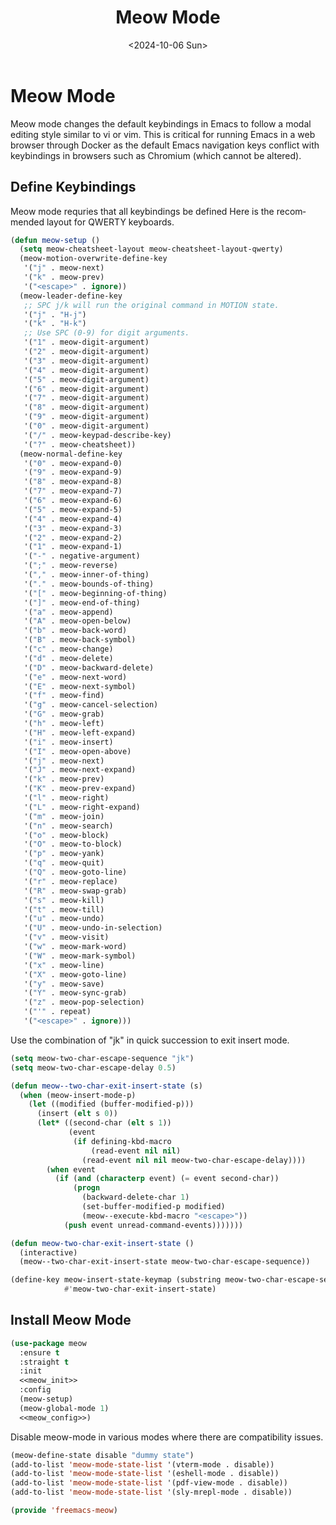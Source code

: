 # -*-eval: (add-hook 'after-save-hook (lambda ()(org-babel-tangle)) nil t);-*-

#+options: ':nil *:t -:t ::t <:t H:3 \n:nil ^:t arch:headline
#+options: author:t broken-links:nil c:nil creator:nil
#+options: d:(not "LOGBOOK") date:t e:t email:nil expand-links:t f:t
#+options: inline:t num:t p:nil pri:nil prop:nil stat:t tags:t
#+options: tasks:t tex:t timestamp:t title:t toc:t todo:t |:t
#+title: Meow Mode
#+date: <2024-10-06 Sun>
#+author:
#+email: abc@localhost
#+language: en
#+select_tags: export
#+exclude_tags: noexport
#+creator: Emacs 28.2 (Org mode 9.8-pre)
#+cite_export:

* Meow Mode

Meow mode changes the default keybindings in Emacs to follow a modal editing style similar to vi or vim. This is critical for running Emacs in a web browser through Docker as the default Emacs navigation keys conflict with keybindings in browsers such as Chromium (which cannot be altered).

** Define Keybindings

Meow mode requries that all keybindings be defined Here is the recommended layout for QWERTY keyboards.
#+begin_src emacs-lisp :noweb-ref meow_init :comments org
    (defun meow-setup ()
      (setq meow-cheatsheet-layout meow-cheatsheet-layout-qwerty)
      (meow-motion-overwrite-define-key
       '("j" . meow-next)
       '("k" . meow-prev)
       '("<escape>" . ignore))
      (meow-leader-define-key
       ;; SPC j/k will run the original command in MOTION state.
       '("j" . "H-j")
       '("k" . "H-k")
       ;; Use SPC (0-9) for digit arguments.
       '("1" . meow-digit-argument)
       '("2" . meow-digit-argument)
       '("3" . meow-digit-argument)
       '("4" . meow-digit-argument)
       '("5" . meow-digit-argument)
       '("6" . meow-digit-argument)
       '("7" . meow-digit-argument)
       '("8" . meow-digit-argument)
       '("9" . meow-digit-argument)
       '("0" . meow-digit-argument)
       '("/" . meow-keypad-describe-key)
       '("?" . meow-cheatsheet))
      (meow-normal-define-key
       '("0" . meow-expand-0)
       '("9" . meow-expand-9)
       '("8" . meow-expand-8)
       '("7" . meow-expand-7)
       '("6" . meow-expand-6)
       '("5" . meow-expand-5)
       '("4" . meow-expand-4)
       '("3" . meow-expand-3)
       '("2" . meow-expand-2)
       '("1" . meow-expand-1)
       '("-" . negative-argument)
       '(";" . meow-reverse)
       '("," . meow-inner-of-thing)
       '("." . meow-bounds-of-thing)
       '("[" . meow-beginning-of-thing)
       '("]" . meow-end-of-thing)
       '("a" . meow-append)
       '("A" . meow-open-below)
       '("b" . meow-back-word)
       '("B" . meow-back-symbol)
       '("c" . meow-change)
       '("d" . meow-delete)
       '("D" . meow-backward-delete)
       '("e" . meow-next-word)
       '("E" . meow-next-symbol)
       '("f" . meow-find)
       '("g" . meow-cancel-selection)
       '("G" . meow-grab)
       '("h" . meow-left)
       '("H" . meow-left-expand)
       '("i" . meow-insert)
       '("I" . meow-open-above)
       '("j" . meow-next)
       '("J" . meow-next-expand)
       '("k" . meow-prev)
       '("K" . meow-prev-expand)
       '("l" . meow-right)
       '("L" . meow-right-expand)
       '("m" . meow-join)
       '("n" . meow-search)
       '("o" . meow-block)
       '("O" . meow-to-block)
       '("p" . meow-yank)
       '("q" . meow-quit)
       '("Q" . meow-goto-line)
       '("r" . meow-replace)
       '("R" . meow-swap-grab)
       '("s" . meow-kill)
       '("t" . meow-till)
       '("u" . meow-undo)
       '("U" . meow-undo-in-selection)
       '("v" . meow-visit)
       '("w" . meow-mark-word)
       '("W" . meow-mark-symbol)
       '("x" . meow-line)
       '("X" . meow-goto-line)
       '("y" . meow-save)
       '("Y" . meow-sync-grab)
       '("z" . meow-pop-selection)
       '("'" . repeat)
       '("<escape>" . ignore)))
#+end_src

Use the combination of "jk" in quick succession to exit insert mode.

#+begin_src emacs-lisp :noweb-ref meow_config
  (setq meow-two-char-escape-sequence "jk")
  (setq meow-two-char-escape-delay 0.5)

  (defun meow--two-char-exit-insert-state (s)
    (when (meow-insert-mode-p)
      (let ((modified (buffer-modified-p)))
        (insert (elt s 0))
        (let* ((second-char (elt s 1))
               (event
                (if defining-kbd-macro
                    (read-event nil nil)
                  (read-event nil nil meow-two-char-escape-delay))))
          (when event
            (if (and (characterp event) (= event second-char))
                (progn
                  (backward-delete-char 1)
                  (set-buffer-modified-p modified)
                  (meow--execute-kbd-macro "<escape>"))
              (push event unread-command-events)))))))

  (defun meow-two-char-exit-insert-state ()
    (interactive)
    (meow--two-char-exit-insert-state meow-two-char-escape-sequence))

  (define-key meow-insert-state-keymap (substring meow-two-char-escape-sequence 0 1)
              #'meow-two-char-exit-insert-state)
#+end_src

** Install Meow Mode

#+begin_src emacs-lisp :tangle yes :noweb yes
  (use-package meow
    :ensure t
    :straight t
    :init
    <<meow_init>>
    :config
    (meow-setup)
    (meow-global-mode 1)
    <<meow_config>>)
#+end_src

Disable meow-mode in various modes where there are compatibility issues.

#+begin_src emacs-lisp :noweb-ref meow_config
  (meow-define-state disable "dummy state")
  (add-to-list 'meow-mode-state-list '(vterm-mode . disable))
  (add-to-list 'meow-mode-state-list '(eshell-mode . disable))
  (add-to-list 'meow-mode-state-list '(pdf-view-mode . disable))
  (add-to-list 'meow-mode-state-list '(sly-mrepl-mode . disable))
#+end_src

#+begin_src emacs-lisp :tangle yes
  (provide 'freemacs-meow)
#+end_src

